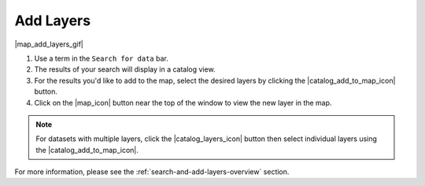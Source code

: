 .. _add-layers-how-to:

##########
Add Layers
##########

|map_add_layers_gif|

#. Use a term in the ``Search for data`` bar.
#. The results of your search will display in a catalog view.
#. For the results you'd like to add to the map, select the desired layers by clicking the |catalog_add_to_map_icon| button.
#. Click on the |map_icon| button near the top of the window to view the new layer in the map.

.. note:: For datasets with multiple layers, click the |catalog_layers_icon| button then select individual layers using the |catalog_add_to_map_icon|.

For more information, please see the :ref:`search-and-add-layers-overview` section.

